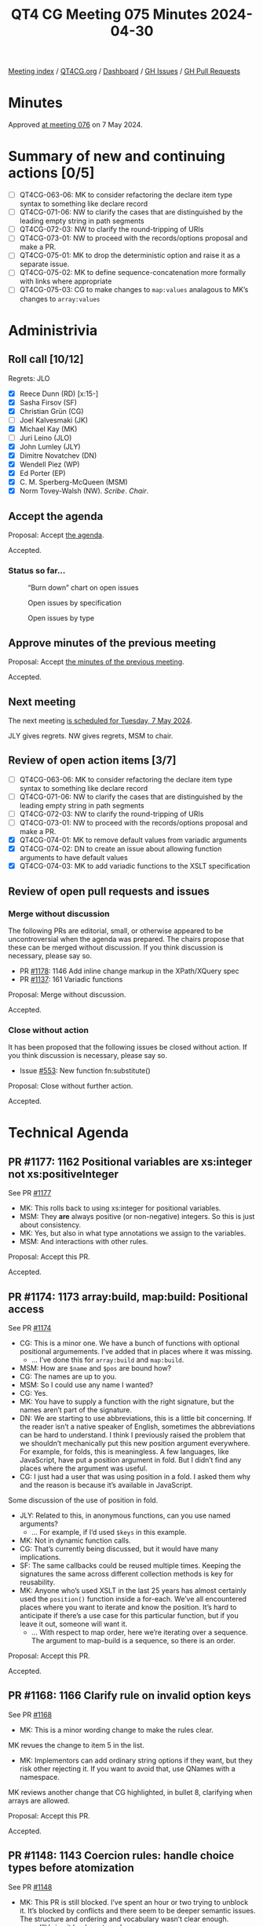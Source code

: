 :PROPERTIES:
:ID:       1931F6F5-9E48-4DEA-965A-3B25CD4C532C
:END:
#+title: QT4 CG Meeting 075 Minutes 2024-04-30
#+author: Norm Tovey-Walsh
#+filetags: :qt4cg:
#+options: html-style:nil h:6
#+html_head: <link rel="stylesheet" type="text/css" href="/meeting/css/htmlize.css"/>
#+html_head: <link rel="stylesheet" type="text/css" href="../../../css/style.css"/>
#+html_head: <link rel="shortcut icon" href="/img/QT4-64.png" />
#+html_head: <link rel="apple-touch-icon" sizes="64x64" href="/img/QT4-64.png" type="image/png" />
#+html_head: <link rel="apple-touch-icon" sizes="76x76" href="/img/QT4-76.png" type="image/png" />
#+html_head: <link rel="apple-touch-icon" sizes="120x120" href="/img/QT4-120.png" type="image/png" />
#+html_head: <link rel="apple-touch-icon" sizes="152x152" href="/img/QT4-152.png" type="image/png" />
#+options: author:nil email:nil creator:nil timestamp:nil
#+startup: showall

[[../][Meeting index]] / [[https://qt4cg.org][QT4CG.org]] / [[https://qt4cg.org/dashboard][Dashboard]] / [[https://github.com/qt4cg/qtspecs/issues][GH Issues]] / [[https://github.com/qt4cg/qtspecs/pulls][GH Pull Requests]]

* Minutes
:PROPERTIES:
:unnumbered: t
:CUSTOM_ID: minutes
:END:

Approved [[../2024/05-07.html][at meeting 076]] on 7 May 2024.

* Summary of new and continuing actions [0/5]
:PROPERTIES:
:unnumbered: t
:CUSTOM_ID: new-actions
:END:

+ [ ] QT4CG-063-06: MK to consider refactoring the declare item type syntax to something like declare record
+ [ ] QT4CG-071-06: NW to clarify the cases that are distinguished by the leading empty string in path segments
+ [ ] QT4CG-072-03: NW to clarify the round-tripping of URIs
+ [ ] QT4CG-073-01: NW to proceed with the records/options proposal and make a PR.
+ [ ] QT4CG-075-01: MK to drop the deterministic option and raise it as a separate issue.
+ [ ] QT4CG-075-02: MK to define sequence-concatenation more formally with links where appropriate
+ [ ] QT4CG-075-03: CG to make changes to ~map:values~ analagous to MK’s changes to ~array:values~

* Administrivia
:PROPERTIES:
:CUSTOM_ID: administrivia
:END:

** Roll call [10/12]
:PROPERTIES:
:CUSTOM_ID: roll-call
:END:

Regrets: JLO

+ [X] Reece Dunn (RD) [x:15-]
+ [X] Sasha Firsov (SF)
+ [X] Christian Grün (CG)
+ [ ] Joel Kalvesmaki (JK)
+ [X] Michael Kay (MK)
+ [ ] Juri Leino (JLO)
+ [X] John Lumley (JLY)
+ [X] Dimitre Novatchev (DN)
+ [X] Wendell Piez (WP)
+ [X] Ed Porter (EP)
+ [X] C. M. Sperberg-McQueen (MSM)
+ [X] Norm Tovey-Walsh (NW). /Scribe/. /Chair/.

** Accept the agenda
:PROPERTIES:
:CUSTOM_ID: agenda
:END:

Proposal: Accept [[../../agenda/2024/04-30.html][the agenda]].

Accepted.

*** Status so far…
:PROPERTIES:
:CUSTOM_ID: so-far
:END:

#+CAPTION: “Burn down” chart on open issues
#+NAME:   fig:open-issues
[[./issues-open-2024-04-30.png]]

#+CAPTION: Open issues by specification
#+NAME:   fig:open-issues-by-spec
[[./issues-by-spec-2024-04-30.png]]

#+CAPTION: Open issues by type
#+NAME:   fig:open-issues-by-type
[[./issues-by-type-2024-04-30.png]]

** Approve minutes of the previous meeting
:PROPERTIES:
:CUSTOM_ID: approve-minutes
:END:

Proposal: Accept [[../../minutes/2024/04-23.html][the minutes of the previous meeting]].

Accepted.

** Next meeting
:PROPERTIES:
:CUSTOM_ID: next-meeting
:END:

The next meeting [[../../agenda/2024/05-07.html][is scheduled for Tuesday, 7 May 2024]].

JLY gives regrets. NW gives regrets, MSM to chair.

** Review of open action items [3/7]
:PROPERTIES:
:CUSTOM_ID: open-actions
:END:

+ [ ] QT4CG-063-06: MK to consider refactoring the declare item type syntax to something like declare record
+ [ ] QT4CG-071-06: NW to clarify the cases that are distinguished by the leading empty string in path segments
+ [ ] QT4CG-072-03: NW to clarify the round-tripping of URIs
+ [ ] QT4CG-073-01: NW to proceed with the records/options proposal and make a PR.
+ [X] QT4CG-074-01: MK to remove default values from variadic arguments
+ [X] QT4CG-074-02: DN to create an issue about allowing function arguments to have default values
+ [X] QT4CG-074-03: MK to add variadic functions to the XSLT specification

** Review of open pull requests and issues
:PROPERTIES:
:CUSTOM_ID: open-pull-requests
:END:

*** Merge without discussion
:PROPERTIES:
:CUSTOM_ID: merge-without-discussion
:END:

The following PRs are editorial, small, or otherwise appeared to be
uncontroversial when the agenda was prepared. The chairs propose that
these can be merged without discussion. If you think discussion is
necessary, please say so.

+ PR [[https://qt4cg.org/dashboard/#pr-1178][#1178]]: 1146 Add inline change markup in the XPath/XQuery spec
+ PR [[https://qt4cg.org/dashboard/#pr-1137][#1137]]: 161 Variadic functions

Proposal: Merge without discussion.

Accepted.

*** Close without action
:PROPERTIES:
:CUSTOM_ID: close-without-action
:END:

It has been proposed that the following issues be closed without action.
If you think discussion is necessary, please say so.

+ Issue [[https://github.com/qt4cg/qtspecs/issues/553][#553]]: New function fn:substitute()

Proposal: Close without further action.

Accepted.

* Technical Agenda
:PROPERTIES:
:CUSTOM_ID: technical-agenda
:END:

** PR #1177: 1162 Positional variables are xs:integer not xs:positiveInteger
:PROPERTIES:
:CUSTOM_ID: pr-1177
:END:
See PR [[https://qt4cg.org/dashboard/#pr-1177][#1177]]

+ MK: This rolls back to using xs:integer for positional variables.
+ MSM: They *are* always positive (or non-negative) integers. So this is just about consistency.
+ MK: Yes, but also in what type annotations we assign to the variables.
+ MSM: And interactions with other rules.

Proposal: Accept this PR.

Accepted.

** PR #1174: 1173 array:build, map:build: Positional access
:PROPERTIES:
:CUSTOM_ID: pr-1174
:END:
See PR [[https://qt4cg.org/dashboard/#pr-1174][#1174]]

+ CG: This is a minor one. We have a bunch of functions with optional positional
  argumements. I’ve added that in places where it was missing.
  + … I’ve done this for ~array:build~ and ~map:build~.
+ MSM: How are ~$name~ and ~$pos~ are bound how?
+ CG: The names are up to you.
+ MSM: So I could use any name I wanted?
+ CG: Yes.
+ MK: You have to supply a function with the right signature, but the names
  aren’t part of the signature.
+ DN: We are starting to use abbreviations, this is a little bit concerning. If
  the reader isn’t a native speaker of English, sometimes the abbreviations can
  be hard to understand. I think I previously raised the problem that we
  shouldn’t mechanically put this new position argument everywhere. For example,
  for folds, this is meaningless. A few languages, like JavaScript, have put a
  position argument in fold. But I didn’t find any places where the argument was
  useful.
+ CG: I just had a user that was using position in a fold. I asked them why and
  the reason is because it’s available in JavaScript.

Some discussion of the use of position in fold.

+ JLY: Related to this, in anonymous functions, can you use named arguments?
  + … For example, if I’d used ~$keys~ in this example.
+ MK: Not in dynamic function calls.
+ CG: That’s currently being discussed, but it would have many implications.
+ SF: The same callbacks could be reused multiple times. Keeping the signatures
  the same across different collection methods is key for reusability.
+ MK: Anyone who’s used XSLT in the last 25 years has almost certainly used the
  ~position()~ function inside a for-each. We’ve all encountered places where
  you want to iterate and know the position. It’s hard to anticipate if there’s
  a use case for this particular function, but if you leave it out, someone will
  want it.
  + … With respect to map order, here we’re iterating over a sequence. The
    argument to map-build is a sequence, so there is an order.

Proposal: Accept this PR.

Accepted.

** PR #1168: 1166 Clarify rule on invalid option keys
:PROPERTIES:
:CUSTOM_ID: pr-1168
:END:
See PR [[https://qt4cg.org/dashboard/#pr-1168][#1168]]

+ MK: This is a minor wording change to make the rules clear.

MK revues the change to item 5 in the list.

+ MK: Implementors can add ordinary string options if they want, but they risk
  other rejecting it. If you want to avoid that, use QNames with a namespace.

MK reviews another change that CG highlighted, in bullet 8, clarifying when
arrays are allowed.

Proposal: Accept this PR.

Accepted.

** PR #1148: 1143 Coercion rules: handle choice types before atomization
:PROPERTIES:
:CUSTOM_ID: pr-1148
:END:
See PR [[https://qt4cg.org/dashboard/#pr-1148][#1148]]

+ MK: This PR is still blocked. I’ve spent an hour or two trying to unblock it.
  It’s blocked by conflicts and there seem to be deeper semantic issues. The
  structure and ordering and vocabulary wasn’t clear enough.
  + … I’ll bring it back next week.

** PR #1117: 1116 Add options param to unparsed-text
:PROPERTIES:
:CUSTOM_ID: pr-1117
:END:
See PR [[https://qt4cg.org/dashboard/#pr-1117][#1117]]

+ MK: Fair warning, I made a change to this PR this morning…

MK reviews the changes to ~fn:unparsed-text()~. Changes are to the second argument.

+ MK: There’s some room for discussion on the new ~deterministic~ option.
  + … In a deterministic implementation, you have to cache.
+ NW: Seems odd to add it here when it would be just as useful on things like ~fn:doc()~.
+ MK: Yes, the idea is to do this in more places.
+ JLY: Does this implementation determines that it’s false, does that mean you can’t inline it?
+ MK: If deterministic is true, you have to deliver consistent results, but all
  bets are all off if you specify deterministic is false.
+ RD: You could treat deterministic=false as determinstic=true but not vice-versa.
+ DN: I understand what deterministic means here, but it’s totally confusing.
  From all other definitions of deterministic it’s about the function. 
+ MK: No, that is what it means.
+ DN: It isn’t the *function* that’s deterministic, …

Some discussion about what deterministic means in this case. There’s confusion
about the phrasing of “multiple calls” in the table.

+ CG: I think it’s a good idea to make the function non-deterministic by default. 
  + … I’m not sure I like having deterministic as an option that you can’t resolve until runtime.
  + … I also think it’s confusing if you create a function that uses different
    values for deterministic. It’s not clear what happens if you call it once
    with true and then again with false.
  + … Determinism has also always been a low-level property of functions. It
    seems like a very essential change to make this dynamic. Couldn’t there be
    other ways to do this? If we had a more global approach, then we could have
    all the functions effected.
+ MK: There are some very good arguments there. I do think there are use cases
  that depend on the resource you’re using. You might want reading a lookup
  table of tax rates to be deterministic where reading something else you want
  it to be non-deterministic. I think there are use cases for a
  resource-by-resource basis.
  + … I accept that making it completely dynamic like this, we have to address
    what it means for different calls that have different values for deterministic.
  + … With respect to the default, I went with the conservative approach.
+ CG: Would it be possible to have different functions?
+ MK: Mulitiplying the number of functions that way doesn’t enormously appeal to
  me. You could have a modifier function to get non-deterministic variants.
+ DN: We’ll have the same problem with any function that produces results from
  the outside world. This is probably not the best name. Maybe “repeatable
  result” or something. “Mutable” or “immutable.”
+ WP: Isn’t this the same or opposite of memoizable? 
+ MK: That’s slightly different in that if you have a deterministic function, then memoization
  only effect it’s performance.
+ RD: The way that this is solved in databases like MarkLogic is through
  transactions. A commit-rollback style approach. Anything within a given
  transaction is set in stone for the duration of that transaction.
  + … Does it make sense to consider if determinism can be sorted out at a
    broader level rather than function by function.
+ DN: There are many options here.
+ CG: Should we remove the deterministic option for now?
+ MK: Reverting to the status quo and leaving it up to the implementor is
  probably best until we have a way forward.
+ DN: I think that the right approach would be to have particular use cases and
  to try to find the right solution for them. For example, one use case is that
  this code posts to a resource and then access the resource and we want to see
  the result of the post reflected.
+ JLY: The analogy I have is with current time. Saxon has two different
  versions, one that’s fixed and one that isn’t.
+ EP: Maybe this would make more sense to be placed at the stylesheet or some
  sort of “phase” level so that you could control it across all the functions.

ACTION QT4CG-075-01: MK to drop the deterministic option and raise it as a separate issue.

Agreed.

** PR #1087: 1086 Editorial changes to array:values
:PROPERTIES:
:CUSTOM_ID: pr-1087
:END:
See PR [[https://qt4cg.org/dashboard/#pr-1087][#1087]]

+ MK: I think this is pretty minor in comparison.

MK reviews the changes to ~array:values~ in the PR.

+ MK: Very minor changes.
+ CG: Maybe we should also do this to ~map:values~? We also want to try to
  harmonize them.
+ DN: In the summary, what does “sequence-concatenation” mean?
+ MK: Yes, it should be a defined term.
+ RD: It’s defined in XPath and XQuery.
+ MK: Yes, it should be linked.
+ CG: I wonder if we could add a note on the ~$array*~ for usability.

ACTION QT4CG-075-02: MK to define sequence-concatenation more formally with links where appropriate

ACTION QT4CG-075-03: CG to make changes to ~map:values~ analagous to MK’s changes to ~array:values~

Proposal: accept this PR

Accepted.

+ RD: I don’t see a specific definition of the phrase “sequence-concatenation”.
  There’s discussion of the comma operator.
+ MK: Making a formal definition is a bit tricky, but I’ll try.

* Any other business
:PROPERTIES:
:CUSTOM_ID: any-other-business
:END:

None heard.

* Adjourned
:PROPERTIES:
:CUSTOM_ID: adjourned
:END:
